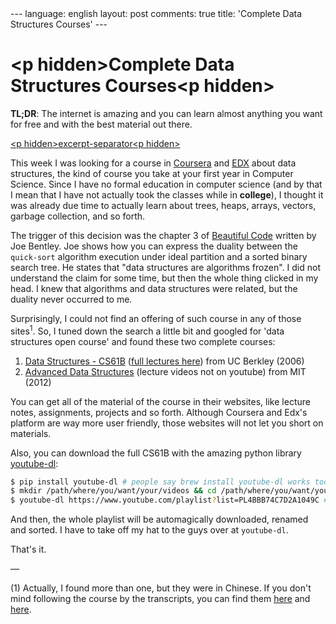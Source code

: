 #+OPTIONS: -*- eval: (org-jekyll-mode); eval: (writegood-mode) -*-
#+AUTHOR: Renan Ranelli (renanranelli@gmail.com)
#+OPTIONS: toc:nil n:3
#+STARTUP: oddeven
#+STARTUP: hidestars
#+BEGIN_HTML
---
language: english
layout: post
comments: true
title: 'Complete Data Structures Courses'
---
#+END_HTML

* <p hidden>Complete Data Structures Courses<p hidden>

  *TL;DR*: The internet is amazing and you can learn almost anything you want
  for free and with the best material out there.

  _<p hidden>excerpt-separator<p hidden>_

  This week I was looking for a course in [[http://coursera.org/][Coursera]] and [[https://www.edx.org/][EDX]] about data
  structures, the kind of course you take at your first year in Computer
  Science. Since I have no formal education in computer science (and by that I
  mean that I have not actually took the classes while in *college*), I thought
  it was already due time to actually learn about trees, heaps, arrays, vectors,
  garbage collection, and so forth.

  The trigger of this decision was the chapter 3 of [[http://shop.oreilly.com/product/9780596510046.do][Beautiful Code]] written by
  Joe Bentley. Joe shows how you can express the duality between the
  =quick-sort= algorithm execution under ideal partition and a sorted binary
  search tree. He states that "data structures are algorithms frozen". I did not
  understand the claim for some time, but then the whole thing clicked in my
  head. I knew that algorithms and data structures were related, but the duality
  never occurred to me.

  Surprisingly, I could not find an offering of such course in any of those
  sites^1. So, I tuned down the search a little bit and googled for 'data
  structures open course' and found these two complete courses:

  1. [[http://www.cs.berkeley.edu/~jrs/61b/][Data Structures - CS61B]] ([[https://www.youtube.com/playlist?list%3DPL4BBB74C7D2A1049C][full lectures here]]) from UC Berkley (2006)
  2. [[http://ocw.mit.edu/courses/electrical-engineering-and-computer-science/6-851-advanced-data-structures-spring-2012/lecture-videos/][Advanced Data Structures]] (lecture videos not on youtube) from MIT (2012)

  You can get all of the material of the course in their websites, like lecture
  notes, assignments, projects and so forth. Although Coursera and Edx's
  platform are way more user friendly, those websites will not let you short on
  materials.

  Also, you can download the full CS61B with the amazing python library
  [[http://rg3.github.io/youtube-dl/download.html][youtube-dl]]:

  #+begin_src bash
$ pip install youtube-dl # people say brew install youtube-dl works too
$ mkdir /path/where/you/want/your/videos && cd /path/where/you/want/your/videos
$ youtube-dl https://www.youtube.com/playlist?list=PL4BBB74C7D2A1049C # <= full CS61B playlist
  #+end_src

  And then, the whole playlist will be automagically downloaded, renamed and
  sorted. I have to take off my hat to the guys over at =youtube-dl=.

  That's it.

  ---

  (1) Actually, I found more than one, but they were in Chinese. If you don't
  mind following the course by the transcripts, you can find them [[https://www.edx.org/course/data-structures-shu-ju-jie-gou-tsinghuax-30240184x#.VLF4nV1AyCg][here]] and [[https://www.edx.org/course/shu-ju-jie-gou-yu-suan-fa-di-yi-bu-fen-pekingx-04830050x#.VLF4nV1AyCg][here]].
